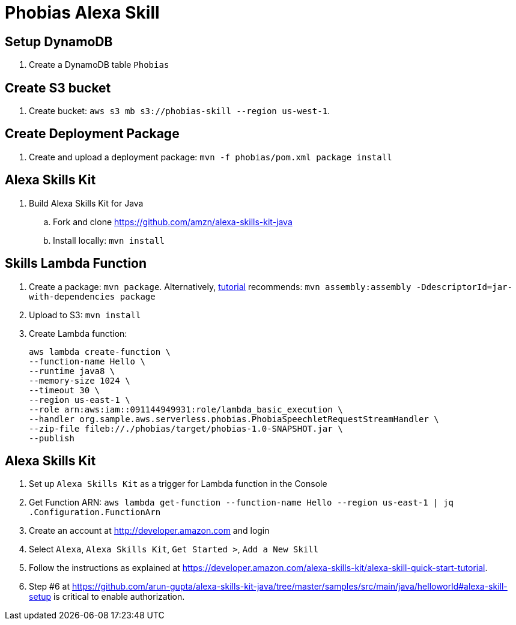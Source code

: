 = Phobias Alexa Skill

== Setup DynamoDB

. Create a DynamoDB table `Phobias`

== Create S3 bucket

. Create bucket: `aws s3 mb s3://phobias-skill --region us-west-1`.

== Create Deployment Package

. Create and upload a deployment package: `mvn -f phobias/pom.xml package install`

== Alexa Skills Kit

. Build Alexa Skills Kit for Java
.. Fork and clone https://github.com/amzn/alexa-skills-kit-java
.. Install locally: `mvn install`

== Skills Lambda Function

. Create a package: `mvn package`. Alternatively, https://developer.amazon.com/public/solutions/alexa/alexa-skills-kit/docs/deploying-a-sample-skill-to-aws-lambda#preparing-a-java-sample-to-deploy-in-lambda[tutorial] recommends: `mvn assembly:assembly -DdescriptorId=jar-with-dependencies package`
. Upload to S3: `mvn install`
. Create Lambda function:
+
```
aws lambda create-function \
--function-name Hello \
--runtime java8 \
--memory-size 1024 \
--timeout 30 \
--region us-east-1 \
--role arn:aws:iam::091144949931:role/lambda_basic_execution \
--handler org.sample.aws.serverless.phobias.PhobiaSpeechletRequestStreamHandler \
--zip-file fileb://./phobias/target/phobias-1.0-SNAPSHOT.jar \
--publish
```

== Alexa Skills Kit

. Set up `Alexa Skills Kit` as a trigger for Lambda function in the Console
. Get Function ARN: `aws lambda get-function --function-name Hello --region us-east-1 | jq .Configuration.FunctionArn`
. Create an account at http://developer.amazon.com and login
. Select `Alexa`, `Alexa Skills Kit`, `Get Started >`, `Add a New Skill`
. Follow the instructions as explained at https://developer.amazon.com/alexa-skills-kit/alexa-skill-quick-start-tutorial.
. Step #6 at https://github.com/arun-gupta/alexa-skills-kit-java/tree/master/samples/src/main/java/helloworld#alexa-skill-setup is critical to enable authorization.


